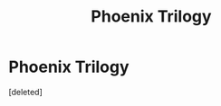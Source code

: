 #+TITLE: Phoenix Trilogy

* Phoenix Trilogy
:PROPERTIES:
:Score: 2
:DateUnix: 1441300696.0
:DateShort: 2015-Sep-03
:FlairText: Promotion
:END:
[deleted]

